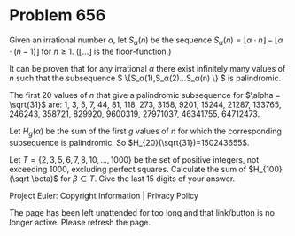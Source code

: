*   Problem 656

   Given an irrational number $\alpha$, let $S_\alpha(n)$ be the sequence
   $S_\alpha(n)=\lfloor {\alpha \cdot n} \rfloor - \lfloor {\alpha \cdot
   (n-1)} \rfloor$ for $n \ge 1$.
   ($\lfloor ... \rfloor$ is the floor-function.)

   It can be proven that for any irrational $\alpha$ there exist infinitely
   many values of $n$ such that the subsequence $
   \{S_\alpha(1),S_\alpha(2)...S_\alpha(n) \} $ is palindromic.

   The first 20 values of $n$ that give a palindromic subsequence for $\alpha
   = \sqrt{31}$ are: 1, 3, 5, 7, 44, 81, 118, 273, 3158, 9201, 15244, 21287,
   133765, 246243, 358721, 829920, 9600319, 27971037, 46341755, 64712473.

   Let $H_g(\alpha)$ be the sum of the first $g$ values of $n$ for which the
   corresponding subsequence is palindromic.
   So $H_{20}(\sqrt{31})=150243655$.

   Let $T=\{2,3,5,6,7,8,10,...,1000\}$ be the set of positive integers, not
   exceeding 1000, excluding perfect squares.
   Calculate the sum of $H_{100}(\sqrt \beta)$ for $\beta \in T$. Give the
   last 15 digits of your answer.

   Project Euler: Copyright Information | Privacy Policy

   The page has been left unattended for too long and that link/button is no
   longer active. Please refresh the page.
